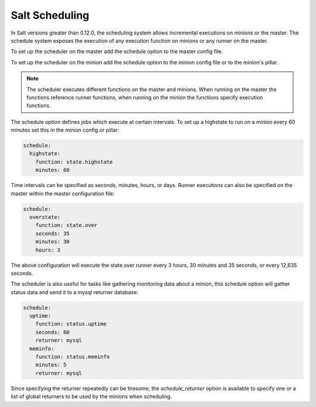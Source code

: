 ================
Salt Scheduling
================

In Salt versions greater than 0.12.0, the scheduling system allows incremental 
executions on minions or the master. The schedule system exposes the execution 
of any execution function on minions or any runner on the master.

To set up the scheduler on the master add the schedule option to the master
config file. 

To set up the scheduler on the minion add the schedule option to
the minion config file or to the minion's pillar.

.. note::

    The scheduler executes different functions on the master and minions. When
    running on the master the functions reference runner functions, when
    running on the minion the functions specify execution functions.

The schedule option defines jobs which execute at certain intervals. To set up a highstate
to run on a minion every 60 minutes set this in the minion config or pillar:

.. code-block:: yaml

    schedule:
      highstate:
        function: state.highstate
        minutes: 60

Time intervals can be specified as seconds, minutes, hours, or days. Runner
executions can also be specified on the master within the master configuration
file:

.. code-block:: yaml

    schedule:
      overstate:
        function: state.over
        seconds: 35
        minutes: 30
        hours: 3

The above configuration will execute the state.over runner every 3 hours,
30 minutes and 35 seconds, or every 12,635 seconds.

The scheduler is also useful for tasks like gathering monitoring data about
a minion, this schedule option will gather status data and send it to a mysql
returner database:

.. code-block:: yaml

    schedule:
      uptime:
        function: status.uptime
        seconds: 60
        returner: mysql
      meminfo:
        function: status.meminfo
        minutes: 5
        returner: mysql
      
Since specifying the returner repeatedly can be tiresome, the
`schedule_returner` option is available to specify one or a list of global
returners to be used by the minions when scheduling.
